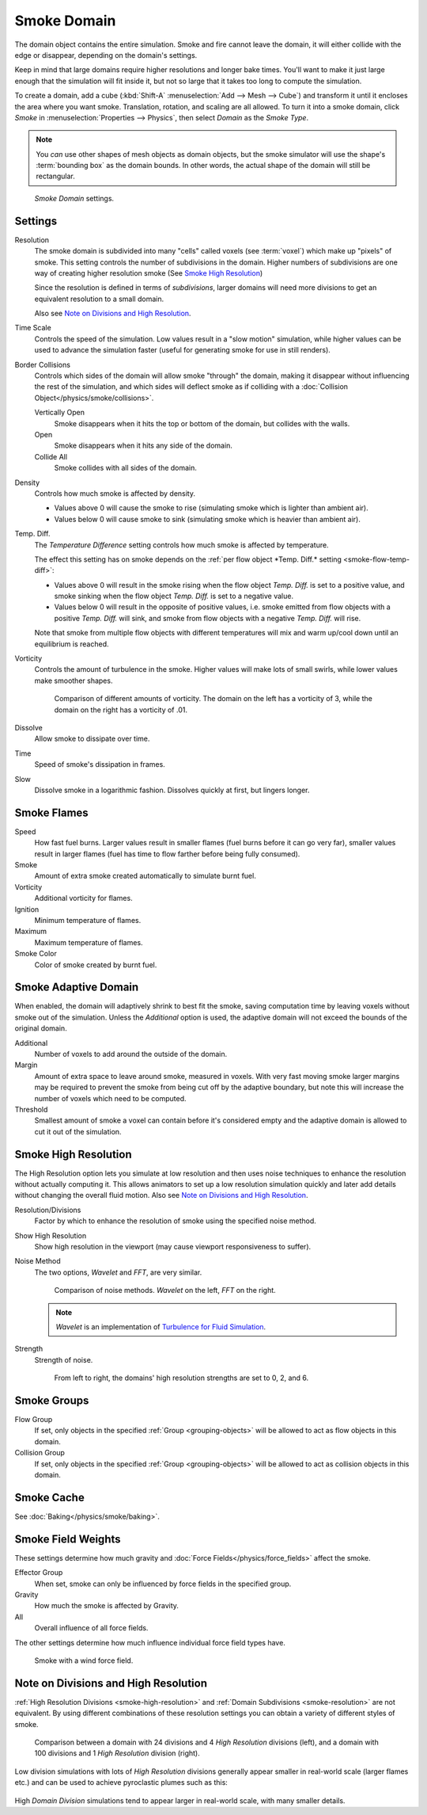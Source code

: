 
************
Smoke Domain
************

The domain object contains the entire simulation. Smoke and fire cannot leave the domain,
it will either collide with the edge or disappear, depending on the domain's settings.

Keep in mind that large domains require higher resolutions and longer bake times.
You'll want to make it just large enough that the simulation will fit inside it,
but not so large that it takes too long to compute the simulation.


To create a domain, add a cube (:kbd:`Shift-A` :menuselection:`Add --> Mesh --> Cube`)
and transform it until it encloses the area where you want smoke. Translation, rotation,
and scaling are all allowed. To turn it into a smoke domain, click *Smoke*
in :menuselection:`Properties --> Physics`, then select *Domain* as the *Smoke Type*.

.. note::

   You *can* use other shapes of mesh objects as domain objects,
   but the smoke simulator will use the shape's :term:`bounding box`
   as the domain bounds. In other words, the actual shape of the domain will still be rectangular.


.. figure:: /images/smoke_domain_settings.png

   *Smoke Domain* settings.


Settings
========

.. _smoke-resolution:

Resolution
   The smoke domain is subdivided into many "cells" called voxels (see :term:`voxel`) which make up "pixels" of smoke.
   This setting controls the number of subdivisions in the domain.
   Higher numbers of subdivisions are one way of creating higher resolution smoke (See `Smoke High Resolution`_)

   Since the resolution is defined in terms of *subdivisions*,
   larger domains will need more divisions to get an equivalent resolution to a small domain.


   Also see `Note on Divisions and High Resolution`_.


Time Scale
   Controls the speed of the simulation. Low values result in a "slow motion" simulation,
   while higher values can be used to advance the simulation faster
   (useful for generating smoke for use in still renders).

Border Collisions
   Controls which sides of the domain will allow smoke "through" the domain,
   making it disappear without influencing the rest of the simulation,
   and which sides will deflect smoke as if colliding with a
   :doc:`Collision Object</physics/smoke/collisions>`.

   Vertically Open
      Smoke disappears when it hits the top or bottom of the domain, but collides with the walls.

   Open
      Smoke disappears when it hits any side of the domain.

   Collide All
      Smoke collides with all sides of the domain.

Density
   Controls how much smoke is affected by density.

   * Values above 0 will cause the smoke to rise (simulating smoke which is lighter than ambient air).
   * Values below 0 will cause smoke to sink (simulating smoke which is heavier than ambient air).

.. _smoke-domain-temp-diff:

Temp. Diff.
   The *Temperature Difference* setting controls how much smoke is affected by temperature.

   The effect this setting has on smoke depends on the
   :ref:`per flow object *Temp. Diff.* setting <smoke-flow-temp-diff>`:

   - Values above 0 will result in the smoke rising when the flow object *Temp. Diff.* is set to a positive value,
     and smoke sinking when the flow object *Temp. Diff.* is set to a negative value.
   - Values below 0 will result in the opposite of positive values, i.e.
     smoke emitted from flow objects with a positive *Temp. Diff.* will sink,
     and smoke from flow objects with a negative *Temp. Diff.* will rise.

   Note that smoke from multiple flow objects with different temperatures
   will mix and warm up/cool down until an equilibrium is reached.


Vorticity
   Controls the amount of turbulence in the smoke. Higher values will make lots of small swirls,
   while lower values make smoother shapes.

   .. figure:: /images/smoke_domain_vorticity.jpg

      Comparison of different amounts of vorticity. The domain on the left has a vorticity of 3,
      while the domain on the right has a vorticity of .01.

Dissolve
   Allow smoke to dissipate over time.

Time
   Speed of smoke's dissipation in frames.

Slow
   Dissolve smoke in a logarithmic fashion. Dissolves quickly at first, but lingers longer.


Smoke Flames
============

Speed
   How fast fuel burns. Larger values result in smaller flames (fuel burns before it can go very far),
   smaller values result in larger flames (fuel has time to flow farther before being fully consumed).

Smoke
   Amount of extra smoke created automatically to simulate burnt fuel.

Vorticity
   Additional vorticity for flames.

Ignition
   Minimum temperature of flames.

Maximum
   Maximum temperature of flames.

Smoke Color
   Color of smoke created by burnt fuel.


Smoke Adaptive Domain
=====================

When enabled, the domain will adaptively shrink to best fit the smoke,
saving computation time by leaving voxels without smoke out of the simulation.
Unless the *Additional* option is used, the adaptive domain will not exceed the bounds of the original domain.

Additional
   Number of voxels to add around the outside of the domain.

Margin
   Amount of extra space to leave around smoke, measured in voxels.
   With very fast moving smoke larger margins may be required to prevent the smoke from being cut off by the adaptive
   boundary, but note this will increase the number of voxels which need to be computed.

Threshold
   Smallest amount of smoke a voxel can contain before it's considered empty and the adaptive domain is allowed to cut
   it out of the simulation.


.. _smoke-high-resolution:

Smoke High Resolution
=====================

The High Resolution option lets you simulate at low resolution and then uses noise techniques
to enhance the resolution without actually computing it. This allows animators to set up a low
resolution simulation quickly and later add details without changing the overall fluid motion.
Also see `Note on Divisions and High Resolution`_.

Resolution/Divisions
   Factor by which to enhance the resolution of smoke using the specified noise method.

Show High Resolution
   Show high resolution in the viewport (may cause viewport responsiveness to suffer).

Noise Method
   The two options, *Wavelet* and *FFT*, are very similar.

   .. figure:: /images/smoke_domain_high_resolution_method.jpg

      Comparison of noise methods. *Wavelet* on the left, *FFT* on the right.

   .. note::
      *Wavelet* is an implementation of `Turbulence for Fluid Simulation
      <https://graphics.ethz.ch/research/physics_animation_fabrication/simulation/turb.php>`__.

Strength
   Strength of noise.

   .. figure:: /images/smoke_domain_high_resolution_strength.jpg

      From left to right, the domains' high resolution strengths are set to 0, 2, and 6.


Smoke Groups
============

Flow Group
   If set, only objects in the specified :ref:`Group <grouping-objects>`
   will be allowed to act as flow objects in this domain.

Collision Group
   If set, only objects in the specified :ref:`Group <grouping-objects>`
   will be allowed to act as collision objects in this domain.


Smoke Cache
===========

See :doc:`Baking</physics/smoke/baking>`.

.. _smoke-field-weights:

Smoke Field Weights
===================

These settings determine how much gravity and :doc:`Force Fields</physics/force_fields>` affect the smoke.

Effector Group
   When set, smoke can only be influenced by force fields in the specified group.

Gravity
   How much the smoke is affected by Gravity.

All
   Overall influence of all force fields.

The other settings determine how much influence individual force field types have.

.. figure:: /images/smoke_domain_force_field_demo.jpg

   Smoke with a wind force field.


Note on Divisions and High Resolution
=====================================

:ref:`High Resolution Divisions <smoke-high-resolution>`
and :ref:`Domain Subdivisions <smoke-resolution>` are not equivalent.
By using different combinations of these resolution settings you can obtain a variety of different styles of smoke.

.. figure:: /images/smoke_domain_high_resolution_comparison.jpg

   Comparison between a domain with 24 divisions and 4 *High Resolution* divisions (left),
   and a domain with 100 divisions and 1 *High Resolution* division (right).

Low division simulations with lots of *High Resolution*
divisions generally appear smaller in real-world scale
(larger flames etc.) and can be used to achieve pyroclastic plumes such as this:

.. figure:: /images/smoke_domain_note_on_resolution.jpg

High *Domain Division* simulations tend to appear larger in real-world scale, with many smaller details.
